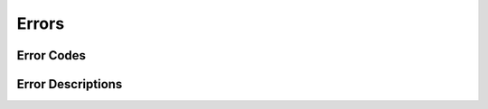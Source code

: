 ======
Errors
======

Error Codes
-----------

.. doxygendefine:: BOLT_SUCCESS
.. doxygendefine:: BOLT_UNKNOWN_ERROR
.. doxygendefine:: BOLT_UNSUPPORTED
.. doxygendefine:: BOLT_INTERRUPTED
.. doxygendefine:: BOLT_CONNECTION_RESET
.. doxygendefine:: BOLT_NO_VALID_ADDRESS
.. doxygendefine:: BOLT_TIMED_OUT
.. doxygendefine:: BOLT_PERMISSION_DENIED
.. doxygendefine:: BOLT_OUT_OF_FILES
.. doxygendefine:: BOLT_OUT_OF_MEMORY
.. doxygendefine:: BOLT_OUT_OF_PORTS
.. doxygendefine:: BOLT_CONNECTION_REFUSED
.. doxygendefine:: BOLT_NETWORK_UNREACHABLE
.. doxygendefine:: BOLT_TLS_ERROR
.. doxygendefine:: BOLT_END_OF_TRANSMISSION
.. doxygendefine:: BOLT_SERVER_FAILURE
.. doxygendefine:: BOLT_TRANSPORT_UNSUPPORTED
.. doxygendefine:: BOLT_PROTOCOL_VIOLATION
.. doxygendefine:: BOLT_PROTOCOL_UNSUPPORTED_TYPE
.. doxygendefine:: BOLT_PROTOCOL_NOT_IMPLEMENTED_TYPE
.. doxygendefine:: BOLT_PROTOCOL_UNEXPECTED_MARKER
.. doxygendefine:: BOLT_PROTOCOL_UNSUPPORTED
.. doxygendefine:: BOLT_POOL_FULL
.. doxygendefine:: BOLT_POOL_ACQUISITION_TIMED_OUT
.. doxygendefine:: BOLT_ADDRESS_NOT_RESOLVED
.. doxygendefine:: BOLT_ROUTING_UNABLE_TO_RETRIEVE_ROUTING_TABLE
.. doxygendefine:: BOLT_ROUTING_NO_SERVERS_TO_SELECT
.. doxygendefine:: BOLT_ROUTING_UNABLE_TO_CONSTRUCT_POOL_FOR_SERVER
.. doxygendefine:: BOLT_ROUTING_UNABLE_TO_REFRESH_ROUTING_TABLE
.. doxygendefine:: BOLT_ROUTING_UNEXPECTED_DISCOVERY_RESPONSE
.. doxygendefine:: BOLT_CONNECTION_HAS_MORE_INFO
.. doxygendefine:: BOLT_STATUS_SET

Error Descriptions
------------------

.. doxygenfunction:: BoltError_get_string